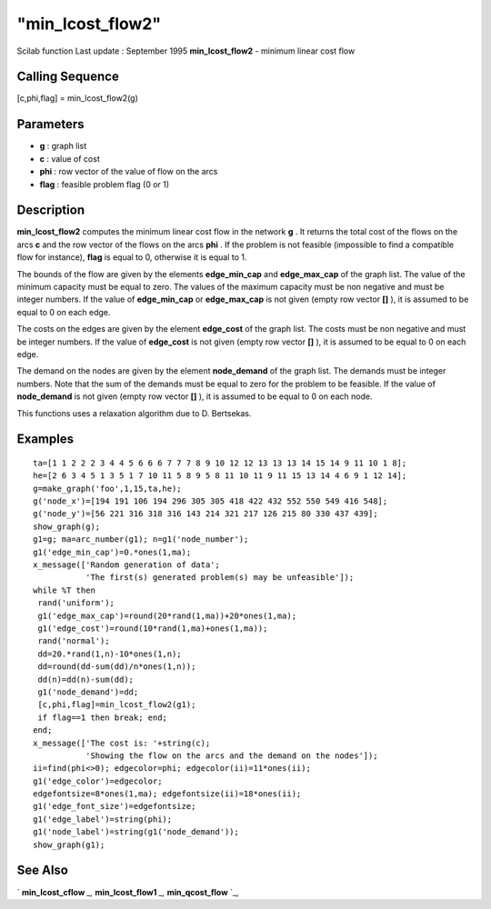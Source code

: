 ====
"min_lcost_flow2"
====

Scilab function Last update : September 1995
**min_lcost_flow2** - minimum linear cost flow



Calling Sequence
~~~~~~~~~~~~~~~~

[c,phi,flag] = min_lcost_flow2(g)




Parameters
~~~~~~~~~~


+ **g** : graph list
+ **c** : value of cost
+ **phi** : row vector of the value of flow on the arcs
+ **flag** : feasible problem flag (0 or 1)




Description
~~~~~~~~~~~

**min_lcost_flow2** computes the minimum linear cost flow in the
network **g** . It returns the total cost of the flows on the arcs
**c** and the row vector of the flows on the arcs **phi** . If the
problem is not feasible (impossible to find a compatible flow for
instance), **flag** is equal to 0, otherwise it is equal to 1.

The bounds of the flow are given by the elements **edge_min_cap** and
**edge_max_cap** of the graph list. The value of the minimum capacity
must be equal to zero. The values of the maximum capacity must be non
negative and must be integer numbers. If the value of **edge_min_cap**
or **edge_max_cap** is not given (empty row vector **[]** ), it is
assumed to be equal to 0 on each edge.

The costs on the edges are given by the element **edge_cost** of the
graph list. The costs must be non negative and must be integer
numbers. If the value of **edge_cost** is not given (empty row vector
**[]** ), it is assumed to be equal to 0 on each edge.

The demand on the nodes are given by the element **node_demand** of
the graph list. The demands must be integer numbers. Note that the sum
of the demands must be equal to zero for the problem to be feasible.
If the value of **node_demand** is not given (empty row vector **[]**
), it is assumed to be equal to 0 on each node.

This functions uses a relaxation algorithm due to D. Bertsekas.



Examples
~~~~~~~~


::

    
    
    ta=[1 1 2 2 2 3 4 4 5 6 6 6 7 7 7 8 9 10 12 12 13 13 13 14 15 14 9 11 10 1 8];
    he=[2 6 3 4 5 1 3 5 1 7 10 11 5 8 9 5 8 11 10 11 9 11 15 13 14 4 6 9 1 12 14];
    g=make_graph('foo',1,15,ta,he);
    g('node_x')=[194 191 106 194 296 305 305 418 422 432 552 550 549 416 548];
    g('node_y')=[56 221 316 318 316 143 214 321 217 126 215 80 330 437 439];
    show_graph(g);
    g1=g; ma=arc_number(g1); n=g1('node_number');
    g1('edge_min_cap')=0.*ones(1,ma);
    x_message(['Random generation of data';
               'The first(s) generated problem(s) may be unfeasible']);
    while %T then
     rand('uniform');
     g1('edge_max_cap')=round(20*rand(1,ma))+20*ones(1,ma);
     g1('edge_cost')=round(10*rand(1,ma)+ones(1,ma));
     rand('normal');
     dd=20.*rand(1,n)-10*ones(1,n);
     dd=round(dd-sum(dd)/n*ones(1,n));
     dd(n)=dd(n)-sum(dd);
     g1('node_demand')=dd;
     [c,phi,flag]=min_lcost_flow2(g1);
     if flag==1 then break; end;
    end;
    x_message(['The cost is: '+string(c);
               'Showing the flow on the arcs and the demand on the nodes']);
    ii=find(phi<>0); edgecolor=phi; edgecolor(ii)=11*ones(ii);
    g1('edge_color')=edgecolor;
    edgefontsize=8*ones(1,ma); edgefontsize(ii)=18*ones(ii);
    g1('edge_font_size')=edgefontsize;
    g1('edge_label')=string(phi);
    g1('node_label')=string(g1('node_demand'));
    show_graph(g1);
     
      




See Also
~~~~~~~~

` **min_lcost_cflow** `_,` **min_lcost_flow1** `_,` **min_qcost_flow**
`_,

.. _
      : ://./metanet/min_lcost_cflow.htm
.. _
      : ://./metanet/min_qcost_flow.htm
.. _
      : ://./metanet/min_lcost_flow1.htm


